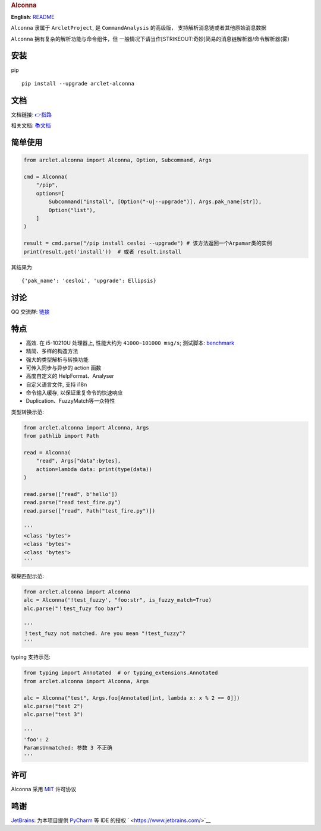 .. container::

   .. rubric:: Alconna
      :name: alconna

|Alconna| |latest release| |Licence| |PyPI| |PyPI - Python Version|

**English**: `README <README-EN.md>`__

``Alconna`` 隶属于 ``ArcletProject``, 是 ``CommandAnalysis``
的高级版， 支持解析消息链或者其他原始消息数据

``Alconna`` 拥有复杂的解析功能与命令组件，但
一般情况下请当作\ [STRIKEOUT:奇妙]\ 简易的消息链解析器/命令解析器(雾)

安装
----

pip

::

   pip install --upgrade arclet-alconna

文档
----

文档链接:
`👉指路 <https://arcletproject.github.io/docs/alconna/tutorial>`__

相关文档: `📚文档 <https://graiax.cn/guide/alconna.html#alconna>`__

简单使用
--------

.. code:: python

   from arclet.alconna import Alconna, Option, Subcommand, Args

   cmd = Alconna(
       "/pip",
       options=[
           Subcommand("install", [Option("-u|--upgrade")], Args.pak_name[str]),
           Option("list"),
       ]
   )

   result = cmd.parse("/pip install cesloi --upgrade") # 该方法返回一个Arpamar类的实例
   print(result.get('install'))  # 或者 result.install

其结果为

::

   {'pak_name': 'cesloi', 'upgrade': Ellipsis}

讨论
----

QQ 交流群: `链接 <https://jq.qq.com/?_wv=1027&k=PUPOnCSH>`__

特点
----

-  高效. 在 i5-10210U 处理器上, 性能大约为 ``41000~101000 msg/s``;
   测试脚本: `benchmark <dev_tools/benchmark.py>`__
-  精简、多样的构造方法
-  强大的类型解析与转换功能
-  可传入同步与异步的 action 函数
-  高度自定义的 HelpFormat、Analyser
-  自定义语言文件, 支持 i18n
-  命令输入缓存, 以保证重复命令的快速响应
-  Duplication、FuzzyMatch等一众特性

类型转换示范:

.. code:: python

   from arclet.alconna import Alconna, Args
   from pathlib import Path

   read = Alconna(
       "read", Args["data":bytes], 
       action=lambda data: print(type(data))
   )

   read.parse(["read", b'hello'])
   read.parse("read test_fire.py")
   read.parse(["read", Path("test_fire.py")])

   '''
   <class 'bytes'>
   <class 'bytes'>
   <class 'bytes'>
   '''

模糊匹配示范:

.. code:: python

   from arclet.alconna import Alconna
   alc = Alconna('!test_fuzzy', "foo:str", is_fuzzy_match=True)
   alc.parse("！test_fuzy foo bar")

   '''
   ！test_fuzy not matched. Are you mean "!test_fuzzy"?
   '''

typing 支持示范:

.. code:: python

    from typing import Annotated  # or typing_extensions.Annotated
    from arclet.alconna import Alconna, Args

    alc = Alconna("test", Args.foo[Annotated[int, lambda x: x % 2 == 0]])
    alc.parse("test 2")
    alc.parse("test 3")

    '''
    'foo': 2
    ParamsUnmatched: 参数 3 不正确
    '''

许可
----

Alconna 采用 `MIT <LICENSE>`__ 许可协议

鸣谢
----

`JetBrains <https://www.jetbrains.com/>`__: 为本项目提供
`PyCharm <https://www.jetbrains.com/pycharm/>`__ 等 IDE 的授权
` <https://www.jetbrains.com/>`__

.. |Alconna| image:: https://img.shields.io/badge/Arclet-Alconna-2564c2.svg
.. |latest release| image:: https://img.shields.io/github/release/ArcletProject/Alconna
.. |Licence| image:: https://img.shields.io/github/license/ArcletProject/Alconna
   :target: https://github.com/ArcletProject/Alconna/blob/master/LICENSE
.. |PyPI| image:: https://img.shields.io/pypi/v/arclet-alconna
   :target: https://pypi.org/project/arclet-alconna
.. |PyPI - Python Version| image:: https://img.shields.io/pypi/pyversions/arclet-alconna
   :target: https://www.python.org/
